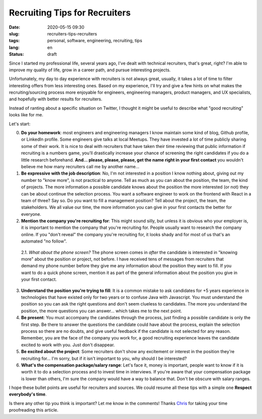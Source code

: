Recruiting Tips for Recruiters
==============================

:date: 2020-05-15 09:30
:slug: recruiters-tips-recruiters
:tags: personal, software, engineering, recruiting, tips
:lang: en
:status: draft


Since I started my professional life, several years ago, I've dealt with technical recruiters, that's great, right? I'm able to improve my quality of life, grow in a career path, and pursue interesting projects.

Unfortunately, my day to day experience with recruiters is not always great, usually, it takes a lot of time to filter interesting offers from less interesting ones. Based on my experience, I'll try and give a few hints on what makes the recruiting/sourcing process more enjoyable for engineers, engineering managers, product managers, and UX specialists, and hopefully with better results for recruiters.

Instead of ranting about a specific situation on Twitter, I thought it might be useful to describe what "good recruiting" looks like for me.

Let's start:


0. **Do your homework**: most engineers and engineering managers I know maintain some kind of blog, Github profile, or LinkedIn profile. Some engineers give talks at local Meetups. They have invested a lot of time publicly sharing some of their work. It is nice to deal with recruiters that have taken their time reviewing that public information if recruiting is a numbers game, you'll drastically increase your chance of screening the right candidates if you do a little research beforehand. **And... please, please, please, get the name right in your first contact** you wouldn't believe me how many recruiters call me by another name...


1. **Be expressive with the job description**: No, I'm not interested in a position I know nothing about, giving out my number to "know more", is not practical to anyone. Tell as much as you can about the position, the team, the kind of projects. The more information a possible candidate knows about the position the more interested (or not) they can be about continue the selection process. You want a software engineer to work on the frontend with React in a team of three? Say so. Do you want to fill a management position? Tell about the project, the team, the stakeholders. We all value our time, the more information you can give in your first contacts the better for everyone.


2. **Mention the company you're recruiting for**: This might sound silly, but unless it is obvious who your employer is, it is important to mention the company that you're recruiting for. People usually want to research the company online. If you "don't reveal" the company you're recruiting for, it looks shady and for most of us that's an automated "no follow".

 2.1. *What about the phone screen?* The phone screen comes in *after* the candidate is interested in "knowing more" about the position or project, not before. I have received tens of messages from recruiters that demand my phone number before they give me any information about the position they want to fill. If you want to do a quick phone screen, mention it as part of the general information about the position you give in your first contact.


3. **Understand the position you're trying to fill**: It is a common mistake to ask candidates for +5 years experience in technologies that have existed only for two years or to confuse Java with Javascript. You must understand the position so you can ask the right questions and don't seem clueless to candidates. The more you understand the position, the more questions you can answer... which takes me to the next point.


4. **Be present**: You must accompany the candidates through the process, just finding a possible candidate is only the first step. Be there to answer the questions the candidate could have about the process, explain the selection process so there are no doubts, and give useful feedback if the candidate is not selected for any reason. Remember, you are the face of the company you work for, a good recruiting experience leaves the candidate excited to work with you. Just don't disappear.


5. **Be excited about the project**: Some recruiters don't show any excitement or interest in the position they're recruiting for... I'm sorry, but if it isn't important to you, why should I be interested?


6. **What's the compensation package/salary range**: Let's face it, money is important, people want to know if it is worth it to do a selection process and to invest time in interviews. If you're aware that your compensation package is lower than others, I'm sure the company would have a way to balance that. Don't be obscure with salary ranges.


I hope these bullet points are useful for recruiters and sources.  We could resume all these tips with a simple one **Respect everybody's time**.

Is there any other tip you think is important? Let me know in the comments!
Thanks `Chris`_ for taking your time proofreading this article.


.. _`Chris`: https://twitter.com/Cris_Towi


